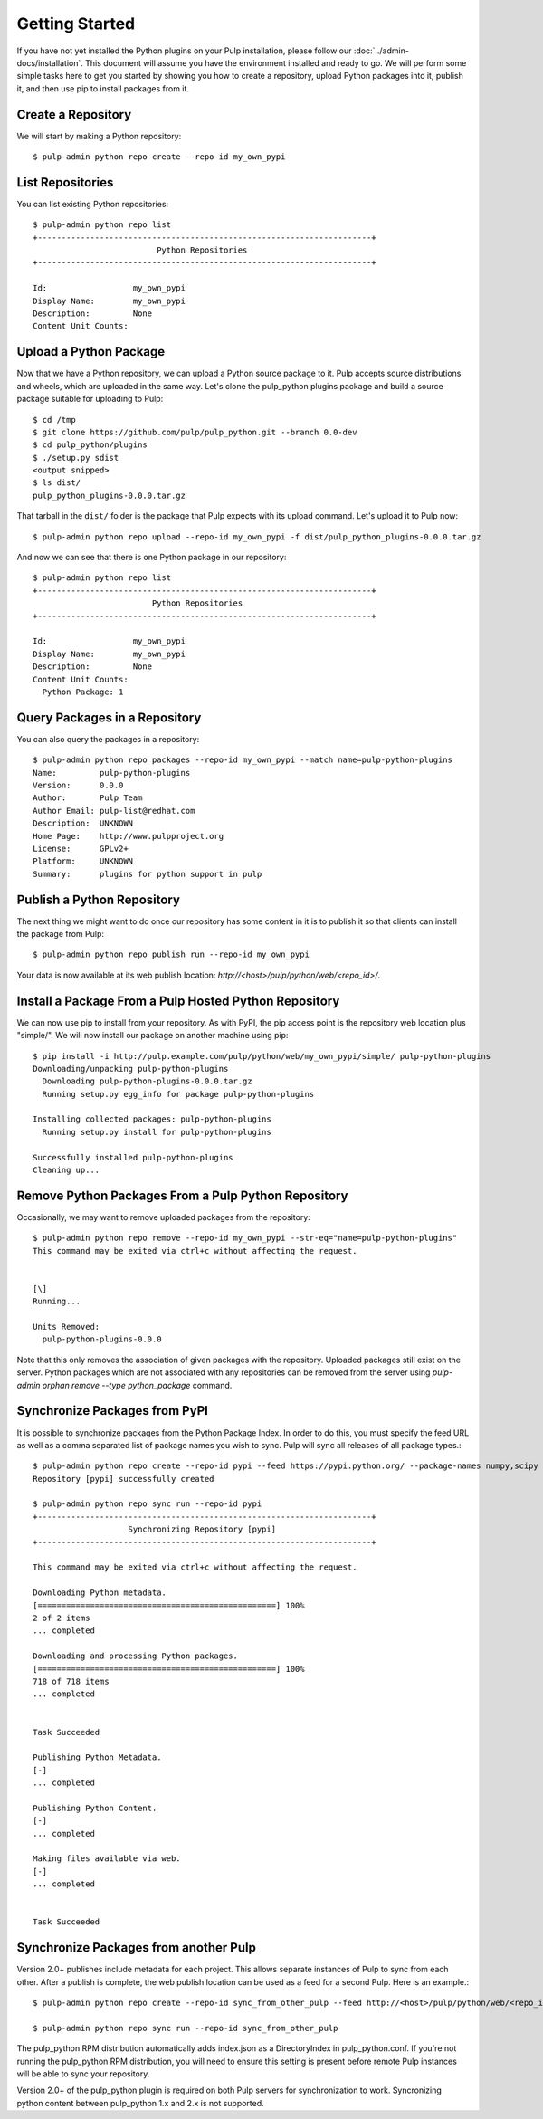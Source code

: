 Getting Started
===============

If you have not yet installed the Python plugins on your Pulp installation, please follow our
:doc:`../admin-docs/installation`. This document will assume you have the environment installed and
ready to go. We will perform some simple tasks here to get you started by showing you how to create
a repository, upload Python packages into it, publish it, and then use pip to install packages from
it.

Create a Repository
-------------------

We will start by making a Python repository::

   $ pulp-admin python repo create --repo-id my_own_pypi

List Repositories
-----------------

You can list existing Python repositories::

   $ pulp-admin python repo list
   +----------------------------------------------------------------------+
                             Python Repositories
   +----------------------------------------------------------------------+

   Id:                  my_own_pypi
   Display Name:        my_own_pypi
   Description:         None
   Content Unit Counts:

Upload a Python Package
-----------------------

Now that we have a Python repository, we can upload a Python source package to it. Pulp accepts
source distributions and wheels, which are uploaded in the same way. Let's clone the
pulp_python plugins package and build a source package suitable for uploading to Pulp::

   $ cd /tmp
   $ git clone https://github.com/pulp/pulp_python.git --branch 0.0-dev
   $ cd pulp_python/plugins
   $ ./setup.py sdist
   <output snipped>
   $ ls dist/
   pulp_python_plugins-0.0.0.tar.gz

That tarball in the ``dist/`` folder is the package that Pulp expects with its upload command. Let's
upload it to Pulp now::

   $ pulp-admin python repo upload --repo-id my_own_pypi -f dist/pulp_python_plugins-0.0.0.tar.gz

And now we can see that there is one Python package in our repository::

   $ pulp-admin python repo list
   +----------------------------------------------------------------------+
                            Python Repositories
   +----------------------------------------------------------------------+

   Id:                  my_own_pypi
   Display Name:        my_own_pypi
   Description:         None
   Content Unit Counts:
     Python Package: 1


Query Packages in a Repository
------------------------------

You can also query the packages in a repository::

   $ pulp-admin python repo packages --repo-id my_own_pypi --match name=pulp-python-plugins
   Name:         pulp-python-plugins
   Version:      0.0.0
   Author:       Pulp Team
   Author Email: pulp-list@redhat.com
   Description:  UNKNOWN
   Home Page:    http://www.pulpproject.org
   License:      GPLv2+
   Platform:     UNKNOWN
   Summary:      plugins for python support in pulp


Publish a Python Repository
---------------------------

The next thing we might want to do once our repository has some content in it is to publish it so
that clients can install the package from Pulp::

   $ pulp-admin python repo publish run --repo-id my_own_pypi

Your data is now available at its web publish location: `http://<host>/pulp/python/web/<repo_id>/`.

Install a Package From a Pulp Hosted Python Repository
------------------------------------------------------

We can now use pip to install from your repository. As with PyPI, the pip access point is the
repository web location plus "simple/". We will now install our package on another machine using pip::

   $ pip install -i http://pulp.example.com/pulp/python/web/my_own_pypi/simple/ pulp-python-plugins
   Downloading/unpacking pulp-python-plugins
     Downloading pulp-python-plugins-0.0.0.tar.gz
     Running setup.py egg_info for package pulp-python-plugins

   Installing collected packages: pulp-python-plugins
     Running setup.py install for pulp-python-plugins

   Successfully installed pulp-python-plugins
   Cleaning up...


Remove Python Packages From a Pulp Python Repository
----------------------------------------------------

Occasionally, we may want to remove uploaded packages from the repository::

   $ pulp-admin python repo remove --repo-id my_own_pypi --str-eq="name=pulp-python-plugins"
   This command may be exited via ctrl+c without affecting the request.


   [\]
   Running...

   Units Removed:
     pulp-python-plugins-0.0.0

Note that this only removes the association of given packages with the repository. Uploaded packages
still exist on the server. Python packages which are not associated with any repositories can be
removed from the server using `pulp-admin orphan remove --type python_package` command.

.. _sync_from_pypi:

Synchronize Packages from PyPI
------------------------------

It is possible to synchronize packages from the Python Package Index. In order to do this, you must
specify the feed URL as well as a comma separated list of package names you wish to sync. Pulp will
sync all releases of all package types.::

   $ pulp-admin python repo create --repo-id pypi --feed https://pypi.python.org/ --package-names numpy,scipy
   Repository [pypi] successfully created

   $ pulp-admin python repo sync run --repo-id pypi
   +----------------------------------------------------------------------+
                       Synchronizing Repository [pypi]
   +----------------------------------------------------------------------+

   This command may be exited via ctrl+c without affecting the request.

   Downloading Python metadata.
   [==================================================] 100%
   2 of 2 items
   ... completed

   Downloading and processing Python packages.
   [==================================================] 100%
   718 of 718 items
   ... completed


   Task Succeeded

   Publishing Python Metadata.
   [-]
   ... completed

   Publishing Python Content.
   [-]
   ... completed

   Making files available via web.
   [-]
   ... completed


   Task Succeeded


Synchronize Packages from another Pulp
--------------------------------------

Version 2.0+ publishes include metadata for each project. This allows separate instances of Pulp
to sync from each other. After a publish is complete, the web publish location can be
used as a feed for a second Pulp. Here is an example.::

   $ pulp-admin python repo create --repo-id sync_from_other_pulp --feed http://<host>/pulp/python/web/<repo_id>/ --package-names numpy,scipy

   $ pulp-admin python repo sync run --repo-id sync_from_other_pulp

The pulp_python RPM distribution automatically adds index.json as a DirectoryIndex in pulp_python.conf. If you're not running the pulp_python RPM distribution, you will need to ensure this setting is present before remote Pulp instances will be able to sync your repository.

Version 2.0+ of the pulp_python plugin is required on both Pulp servers for synchronization to work. Syncronizing python content between pulp_python 1.x and 2.x is not supported.
